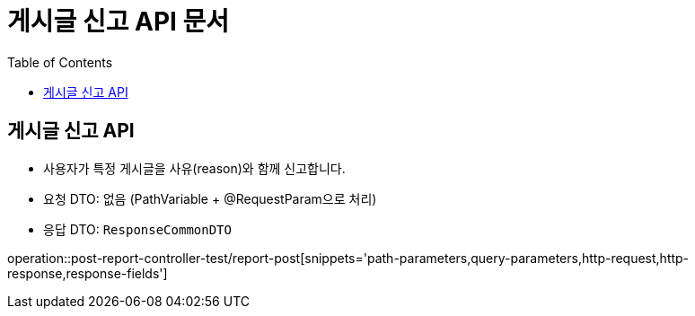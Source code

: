 = 게시글 신고 API 문서
:toc: left
:toclevels: 2
:source-highlighter: highlightjs
:snippets: build/generated-snippets

[#report-post]
== 게시글 신고 API
- 사용자가 특정 게시글을 사유(reason)와 함께 신고합니다.
- 요청 DTO: 없음 (PathVariable + @RequestParam으로 처리)
- 응답 DTO: `ResponseCommonDTO`

operation::post-report-controller-test/report-post[snippets='path-parameters,query-parameters,http-request,http-response,response-fields']
